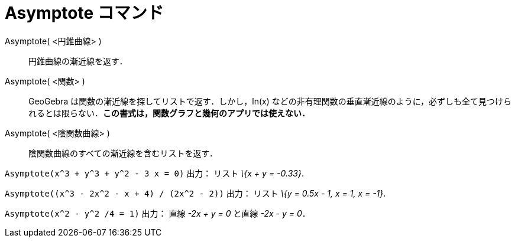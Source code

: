 = Asymptote コマンド
ifdef::env-github[:imagesdir: /ja/modules/ROOT/assets/images]

Asymptote( <円錐曲線> )::
  円錐曲線の漸近線を返す．
Asymptote( <関数> )::
  GeoGebra は関数の漸近線を探してリストで返す．しかし，ln(x)
  などの非有理関数の垂直漸近線のように，必ずしも全て見つけられるとは限らない．*この書式は，関数グラフと幾何のアプリでは使えない．*
Asymptote( <陰関数曲線> )::
  陰関数曲線のすべての漸近線を含むリストを返す．

[EXAMPLE]
====

`++Asymptote(x^3 + y^3 + y^2 - 3 x = 0)++` 出力： リスト _\{x + y = -0.33}_.

====

[EXAMPLE]
====

`++Asymptote((x^3 - 2x^2 - x + 4) / (2x^2 - 2))++` 出力： リスト _\{y = 0.5x - 1, x = 1, x = -1}_.

====

[EXAMPLE]
====

`++Asymptote(x^2 - y^2 /4 = 1)++` 出力： 直線 _-2x + y = 0_ と直線 _-2x - y = 0_．

====
